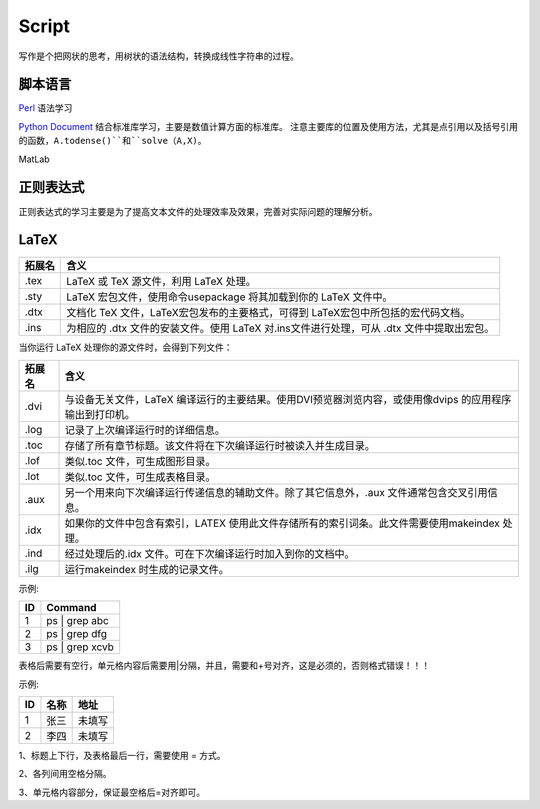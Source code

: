 Script
========================

写作是个把网状的思考，用树状的语法结构，转换成线性字符串的过程。

脚本语言
--------------
`Perl <https://www.perl.org/>`_ 语法学习

`Python Document <https://www.python.org/>`_ 结合标准库学习，主要是数值计算方面的标准库。
注意主要库的位置及使用方法，尤其是点引用以及括号引用的函数，``A.todense()``和``solve（A,X)``。

MatLab

正则表达式
--------------
正则表达式的学习主要是为了提高文本文件的处理效率及效果，完善对实际问题的理解分析。

LaTeX
-----------
+-------+--------------------------------------------------------------------------------------------------------+
|拓展名 + 含义                                                                                                   |
+=======+========================================================================================================+
| .tex  |   LaTeX 或 TeX 源文件，利用 LaTeX 处理。                                                               |
+-------+--------------------------------------------------------------------------------------------------------+
| .sty  |   LaTeX 宏包文件，使用命令\usepackage 将其加载到你的 LaTeX 文件中。                                    |
+-------+--------------------------------------------------------------------------------------------------------+
| .dtx  |   文档化 TeX 文件，LaTeX宏包发布的主要格式，可得到 LaTeX宏包中所包括的宏代码文档。                     |
+-------+--------------------------------------------------------------------------------------------------------+
| .ins  |   为相应的 .dtx 文件的安装文件。使用 LaTeX 对.ins文件进行处理，可从 .dtx 文件中提取出宏包。            |
+-------+--------------------------------------------------------------------------------------------------------+

当你运行 LaTeX 处理你的源文件时，会得到下列文件：

+-------+--------------------------------------------------------------------------------------------------------+
|拓展名 | 含义                                                                                                   |
+=======+========================================================================================================+
| .dvi  | 与设备无关文件，LaTeX 编译运行的主要结果。使用DVI预览器浏览内容，或使用像dvips 的应用程序输出到打印机。|
+-------+--------------------------------------------------------------------------------------------------------+
| .log  | 记录了上次编译运行时的详细信息。                                                                       |
+-------+--------------------------------------------------------------------------------------------------------+
| .toc  | 存储了所有章节标题。该文件将在下次编译运行时被读入并生成目录。                                         |
+-------+--------------------------------------------------------------------------------------------------------+
| .lof  | 类似.toc 文件，可生成图形目录。                                                                        |
+-------+--------------------------------------------------------------------------------------------------------+
| .lot  | 类似.toc 文件，可生成表格目录。                                                                        |
+-------+--------------------------------------------------------------------------------------------------------+
| .aux  | 另一个用来向下次编译运行传递信息的辅助文件。除了其它信息外，.aux 文件通常包含交叉引用信息。            |
+-------+--------------------------------------------------------------------------------------------------------+
| .idx  | 如果你的文件中包含有索引，LATEX 使用此文件存储所有的索引词条。此文件需要使用makeindex 处理。           |
+-------+--------------------------------------------------------------------------------------------------------+
| .ind  | 经过处理后的.idx 文件。可在下次编译运行时加入到你的文档中。                                            |
+-------+--------------------------------------------------------------------------------------------------------+
| .ilg  | 运行makeindex 时生成的记录文件。                                                                       |
+-------+--------------------------------------------------------------------------------------------------------+

示例:

.. code-block:: sphinx

+----+---------------------------------+
| ID | Command                         |
+====+=================================+
| 1  | ps | grep abc                   |
+----+---------------------------------+
| 2  | ps | grep dfg                   |
+----+---------------------------------+
| 3  | ps | grep xcvb                  |
+----+---------------------------------+

表格后需要有空行，单元格内容后需要用|分隔，并且，需要和+号对齐，这是必须的，否则格式错误！！！

示例:

.. code-block:: sphinx

=== ======== ==========
ID  名称     地址
=== ======== ==========
1   张三     未填写
2   李四     未填写
=== ======== ==========

.. notes::
1、标题上下行，及表格最后一行，需要使用 = 方式。

2、各列间用空格分隔。

3、单元格内容部分，保证最空格后=对齐即可。
